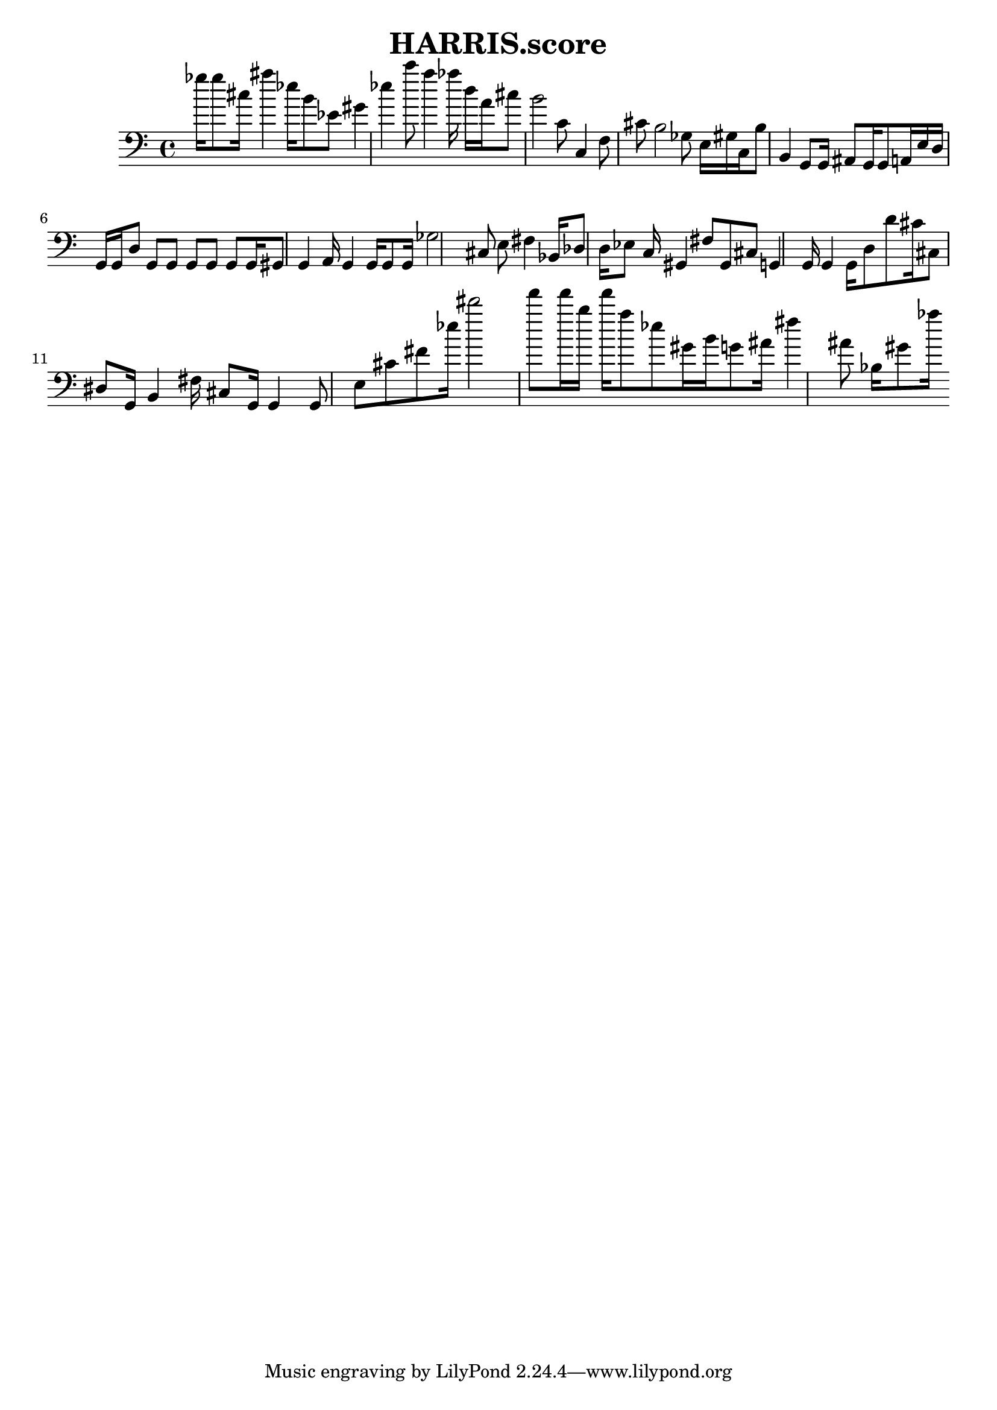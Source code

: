 \header{title = "HARRIS.score"} {\time 4/4 
 \clef bass ges''16 ges''8 cis''16 ais''4 ees''16 b'8 ees'8 gis'4 ees''4 c'''8 a''4 aes''16 d''16 a'16 cis''8 b'2 c'8 c4 f8 cis'8 b2 ges8 e16 gis16 c16 b8 b,4 g,8 g,16 ais,8 g,16 g,8 a,16 e16 d16 g,16 g,16 d8 g,8 g,8 g,8 g,8 g,8 g,16 gis,8 g,4 a,16 g,4 g,16 g,8 g,16 ges2 cis8 e8 fis4 bes,16 des8 d16 ees8 c16 gis,4 fis8 gis,8 cis8 g,4 g,16 g,4 g,16 d8 d'8 cis'16 cis8 dis8 g,16 b,4 fis16 cis8 g,16 g,4 g,8 e8 cis'8 fis'8 ees''16 dis'''2 f'''8 f'''16 b''16 f'''16 a''8 ees''8 gis'16 b'16 g'8 ais'16 fis''4 ais'8 bes16 gis'8 aes''16 }